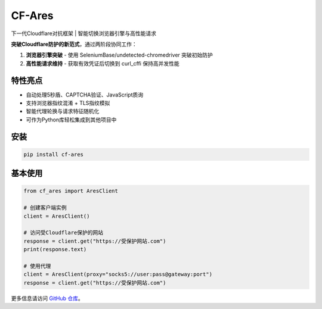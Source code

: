 CF-Ares
=======

下一代Cloudflare对抗框架 | 智能切换浏览器引擎与高性能请求

**突破Cloudflare防护的新范式**，通过两阶段协同工作：

1. **浏览器引擎突破** - 使用 SeleniumBase/undetected-chromedriver 突破初始防护
2. **高性能请求维持** - 获取有效凭证后切换到 curl_cffi 保持高并发性能

特性亮点
--------

- 自动处理5秒盾、CAPTCHA验证、JavaScript质询
- 支持浏览器指纹混淆 + TLS指纹模拟
- 智能代理轮换与请求特征随机化
- 可作为Python库轻松集成到其他项目中

安装
----

.. code-block:: bash

    pip install cf-ares

基本使用
--------

.. code-block:: python

    from cf_ares import AresClient

    # 创建客户端实例
    client = AresClient()

    # 访问受Cloudflare保护的网站
    response = client.get("https://受保护网站.com")
    print(response.text)

    # 使用代理
    client = AresClient(proxy="socks5://user:pass@gateway:port")
    response = client.get("https://受保护网站.com")

更多信息请访问 `GitHub 仓库 <https://github.com/yourusername/CF-Ares>`_。 